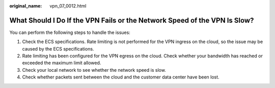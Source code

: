 :original_name: vpn_07_0012.html

.. _vpn_07_0012:

What Should I Do If the VPN Fails or the Network Speed of the VPN Is Slow?
==========================================================================

You can perform the following steps to handle the issues:

#. Check the ECS specifications. Rate limiting is not performed for the VPN ingress on the cloud, so the issue may be caused by the ECS specifications.
#. Rate limiting has been configured for the VPN egress on the cloud. Check whether your bandwidth has reached or exceeded the maximum limit allowed.
#. Check your local network to see whether the network speed is slow.
#. Check whether packets sent between the cloud and the customer data center have been lost.
